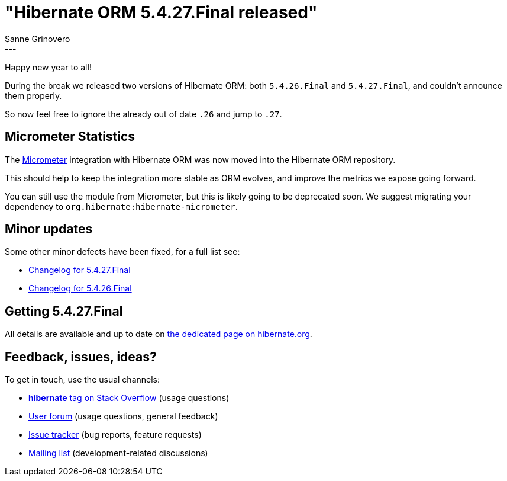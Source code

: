 = "Hibernate ORM {released-version} released"
Sanne Grinovero
:awestruct-tags: [ "Hibernate ORM", "Releases" ]
:awestruct-layout: blog-post
:released-version: 5.4.27.Final
:release-id: 31910
---


Happy new year to all!

During the break we released two versions of Hibernate ORM: both `5.4.26.Final` and `5.4.27.Final`, and couldn't announce them properly.

So now feel free to ignore the already out of date `.26` and jump to `.27`.

== Micrometer Statistics

The https://micrometer.io/[Micrometer] integration with Hibernate ORM was now moved into the Hibernate ORM repository.

This should help to keep the integration more stable as ORM evolves, and improve the metrics we expose going forward.

You can still use the module from Micrometer, but this is likely going to be deprecated soon.
We suggest migrating your dependency to `org.hibernate:hibernate-micrometer`.

== Minor updates

Some other minor defects have been fixed, for a full list see:

 * https://hibernate.atlassian.net/issues/?jql=project=10031%20AND%20fixVersion=31910[Changelog for 5.4.27.Final]
 * https://hibernate.atlassian.net/issues/?jql=project=10031%20AND%20fixVersion=31904[Changelog for 5.4.26.Final]

== Getting {released-version}

All details are available and up to date on https://hibernate.org/orm/releases/5.4/#get-it[the dedicated page on hibernate.org].

== Feedback, issues, ideas?

To get in touch, use the usual channels:

* https://stackoverflow.com/questions/tagged/hibernate[**hibernate** tag on Stack Overflow] (usage questions)
* https://discourse.hibernate.org/c/hibernate-orm[User forum] (usage questions, general feedback)
* https://hibernate.atlassian.net/browse/HHH[Issue tracker] (bug reports, feature requests)
* http://lists.jboss.org/pipermail/hibernate-dev/[Mailing list] (development-related discussions)
